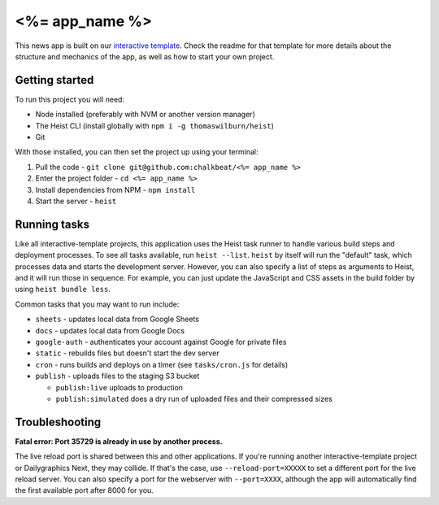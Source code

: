<%= app_name %>
======================================================

This news app is built on our `interactive template <https://github.com/chalkbeat/create-interactive>`_. Check the readme for that template for more details about the structure and mechanics of the app, as well as how to start your own project.

Getting started
---------------

To run this project you will need:

* Node installed (preferably with NVM or another version manager)
* The Heist CLI (install globally with ``npm i -g thomaswilburn/heist``)
* Git

With those installed, you can then set the project up using your terminal:

#. Pull the code - ``git clone git@github.com:chalkbeat/<%= app_name %>``
#. Enter the project folder - ``cd <%= app_name %>``
#. Install dependencies from NPM - ``npm install``
#. Start the server - ``heist``

Running tasks
-------------

Like all interactive-template projects, this application uses the Heist task runner to handle various build steps and deployment processes. To see all tasks available, run ``heist --list``. ``heist`` by itself will run the "default" task, which processes data and starts the development server. However, you can also specify a list of steps as arguments to Heist, and it will run those in sequence. For example, you can just update the JavaScript and CSS assets in the build folder by using ``heist bundle less``.

Common tasks that you may want to run include:

* ``sheets`` - updates local data from Google Sheets
* ``docs`` - updates local data from Google Docs
* ``google-auth`` - authenticates your account against Google for private files
* ``static`` - rebuilds files but doesn't start the dev server
* ``cron`` - runs builds and deploys on a timer (see ``tasks/cron.js`` for details)
* ``publish`` - uploads files to the staging S3 bucket

  * ``publish:live`` uploads to production
  * ``publish:simulated`` does a dry run of uploaded files and their compressed sizes

Troubleshooting
---------------

**Fatal error: Port 35729 is already in use by another process.**

The live reload port is shared between this and other applications. If you're running another interactive-template project or Dailygraphics Next, they may collide. If that's the case, use ``--reload-port=XXXXX`` to set a different port for the live reload server. You can also specify a port for the webserver with ``--port=XXXX``, although the app will automatically find the first available port after 8000 for you.
